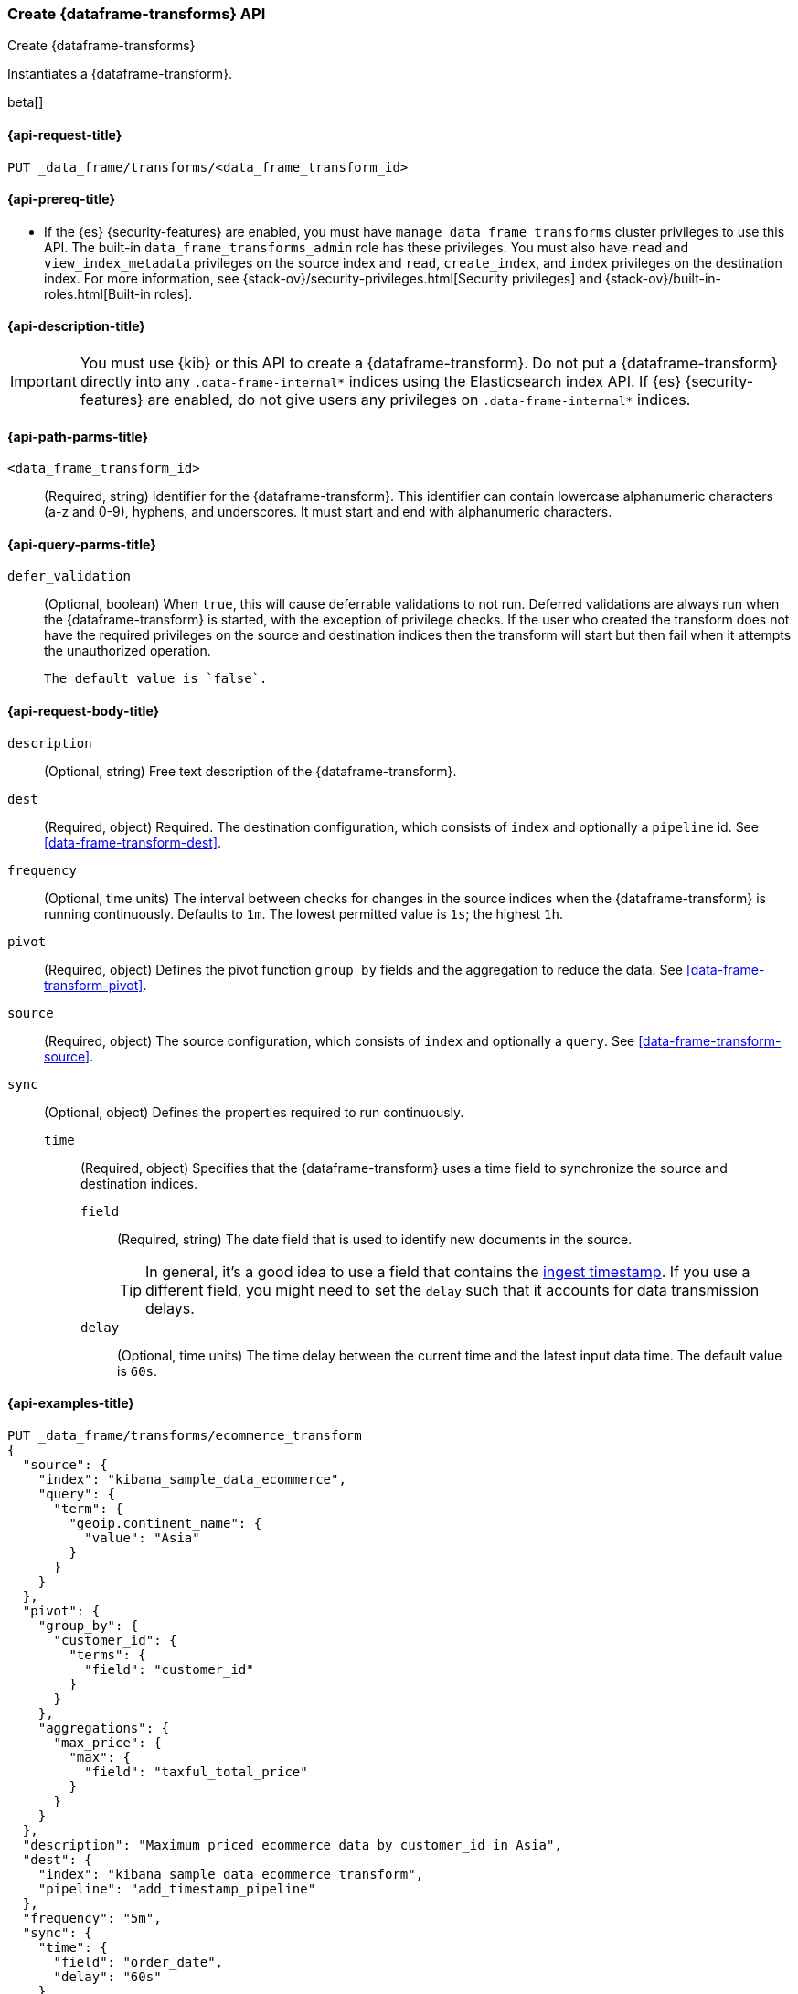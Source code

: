 [role="xpack"]
[testenv="basic"]
[[put-data-frame-transform]]
=== Create {dataframe-transforms} API

[subs="attributes"]
++++
<titleabbrev>Create {dataframe-transforms}</titleabbrev>
++++

Instantiates a {dataframe-transform}.

beta[]

[[put-data-frame-transform-request]]
==== {api-request-title}

`PUT _data_frame/transforms/<data_frame_transform_id>`

[[put-data-frame-transform-prereqs]]
==== {api-prereq-title}

* If the {es} {security-features} are enabled, you must have
`manage_data_frame_transforms` cluster privileges to use this API. The built-in
`data_frame_transforms_admin` role has these privileges. You must also
have `read` and `view_index_metadata` privileges on the source index and `read`,
`create_index`, and `index` privileges on the destination index. For more
information, see {stack-ov}/security-privileges.html[Security privileges] and
{stack-ov}/built-in-roles.html[Built-in roles].

[[put-data-frame-transform-desc]]
==== {api-description-title}

IMPORTANT:  You must use {kib} or this API to create a {dataframe-transform}.
            Do not put a {dataframe-transform} directly into any
            `.data-frame-internal*` indices using the Elasticsearch index API.
            If {es} {security-features} are enabled, do not give users any
            privileges on `.data-frame-internal*` indices.

[[put-data-frame-transform-path-parms]]
==== {api-path-parms-title}

`<data_frame_transform_id>`::
  (Required, string) Identifier for the {dataframe-transform}. This identifier
  can contain lowercase alphanumeric characters (a-z and 0-9), hyphens, and
  underscores. It must start and end with alphanumeric characters.

[[put-data-frame-transform-query-parms]]
==== {api-query-parms-title}

`defer_validation`::
 (Optional, boolean) When `true`, this will cause deferrable validations to not run.
 Deferred validations are always run when the {dataframe-transform} is started, 
 with the exception of privilege checks. If the user who created the transform does 
 not have the required privileges on the source and destination indices then the 
 transform will start but then fail when it attempts the unauthorized operation.

 The default value is `false`.

[[put-data-frame-transform-request-body]]
==== {api-request-body-title}

`description`::
  (Optional, string) Free text description of the {dataframe-transform}.

`dest`::
  (Required, object) Required. The destination configuration, which consists of `index`
  and optionally a `pipeline` id. See <<data-frame-transform-dest>>.

`frequency`::
  (Optional, time units) The interval between checks for changes in the source indices
  when the {dataframe-transform} is running continuously. Defaults to `1m`.
  The lowest permitted value is `1s`; the highest `1h`.

`pivot`::
  (Required, object) Defines the pivot function `group by` fields and the aggregation to
  reduce the data. See <<data-frame-transform-pivot>>.

`source`::
  (Required, object) The source configuration, which consists of `index` and 
  optionally a `query`. See <<data-frame-transform-source>>.
  
`sync`::
  (Optional, object) Defines the properties required to run continuously.
  `time`:::
    (Required, object) Specifies that the {dataframe-transform} uses a time
    field to synchronize the source and destination indices.
    `field`::::
      (Required, string) The date field that is used to identify new documents
      in the source.
+
--
TIP: In general, it’s a good idea to use a field that contains the
<<accessing-ingest-metadata,ingest timestamp>>. If you use a different field,
you might need to set the `delay` such that it accounts for data transmission
delays.

--
    `delay`::::
      (Optional, time units) The time delay between the current time and the
      latest input data time. The default value is `60s`.

[[put-data-frame-transform-example]]
==== {api-examples-title}

[source,js]
--------------------------------------------------
PUT _data_frame/transforms/ecommerce_transform
{
  "source": {
    "index": "kibana_sample_data_ecommerce",
    "query": {
      "term": {
        "geoip.continent_name": {
          "value": "Asia"
        }
      }
    }
  },
  "pivot": {
    "group_by": {
      "customer_id": {
        "terms": {
          "field": "customer_id"
        }
      }
    },
    "aggregations": {
      "max_price": {
        "max": {
          "field": "taxful_total_price"
        }
      }
    }
  },
  "description": "Maximum priced ecommerce data by customer_id in Asia",
  "dest": {
    "index": "kibana_sample_data_ecommerce_transform",
    "pipeline": "add_timestamp_pipeline"
  },
  "frequency": "5m",
  "sync": {
    "time": {
      "field": "order_date",
      "delay": "60s"
    }
  }
}
--------------------------------------------------
// CONSOLE
// TEST[setup:kibana_sample_data_ecommerce]

When the transform is created, you receive the following results:
[source,js]
----
{
  "acknowledged" : true
}
----
// TESTRESPONSE
